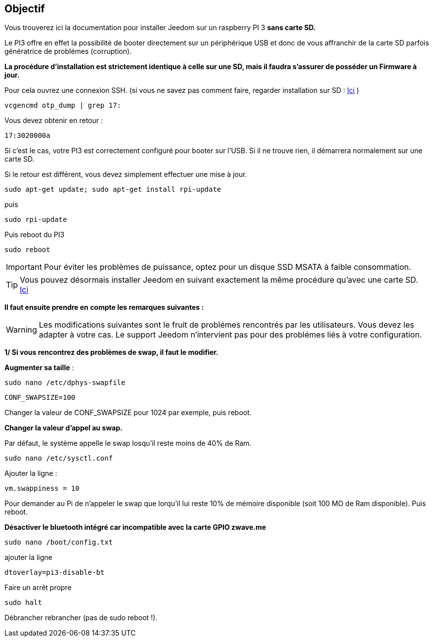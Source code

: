 :icons: font


== Objectif

Vous trouverez ici la documentation pour installer Jeedom sur un raspberry PI 3 *sans carte SD.*

Le PI3 offre en effet la possibilité de booter directement sur un périphérique USB et donc de vous affranchir de la carte SD parfois génératrice de problémes (corruption).

*La procédure d'installation est strictement identique à celle sur une SD, mais il faudra s'assurer de posséder un Firmware à jour.*

Pour cela ouvrez une connexion SSH. (si vous ne savez pas comment faire, regarder installation sur SD : https://jeedom.github.io/documentation/installation/fr_FR/index.html[Ici] )
[source,]
----
vcgencmd otp_dump | grep 17:
----
Vous devez obtenir en retour :
[source,]
----
17:3020000a
----
Si c'est le cas, votre PI3 est correctement configuré pour booter sur l'USB. Si il ne trouve rien, il démarrera normalement sur une carte SD.

Si le retour est différent, vous devez simplement effectuer une mise à jour.
[source,]
----
sudo apt-get update; sudo apt-get install rpi-update
----
puis
[source,]
----
sudo rpi-update
----
Puis reboot du PI3
[source,]
----
sudo reboot
----

[IMPORTANT]
====
Pour éviter les problèmes de puissance, optez pour un disque SSD MSATA à faible consommation.
====
[TIP]
====
Vous pouvez désormais installer Jeedom en suivant exactement la même procédure qu'avec une carte SD. https://jeedom.github.io/documentation/installation/fr_FR/index.html[Ici] 

====

*Il faut ensuite prendre en compte les remarques suivantes :*
[WARNING]
====
Les modifications suivantes sont le fruit de problémes rencontrés par les utilisateurs. Vous devez les adapter à votre cas.
Le support Jeedom n'intervient pas pour des problémes liés à votre configuration.
====

[underline]#*1/ Si vous rencontrez des problèmes de swap, il faut le modifier.*#

*Augmenter sa taille* :
[source,]
----
sudo nano /etc/dphys-swapfile
----

[source,]
----
CONF_SWAPSIZE=100
----
Changer la valeur de  CONF_SWAPSIZE pour 1024 par exemple, puis reboot.

*Changer la valeur d'appel au swap.*

Par défaut, le système appelle le swap losqu'il reste moins de 40% de Ram.
[source,]
----
sudo nano /etc/sysctl.conf
----
Ajouter la ligne :
[source,]
----
vm.swappiness = 10
----
Pour demander au Pi de n'appeler le swap que lorqu'il lui reste 10% de mémoire disponible (soit 100 MO de Ram disponible). Puis reboot.

[underline]#*Désactiver le bluetooth intégré car incompatible avec la carte GPIO zwave.me*#

[source,]
----
sudo nano /boot/config.txt
----
ajouter la ligne

[source,]
----
dtoverlay=pi3-disable-bt
----
Faire un arrêt propre
[source,]
----
sudo halt
----
Débrancher rebrancher (pas de sudo reboot !).
